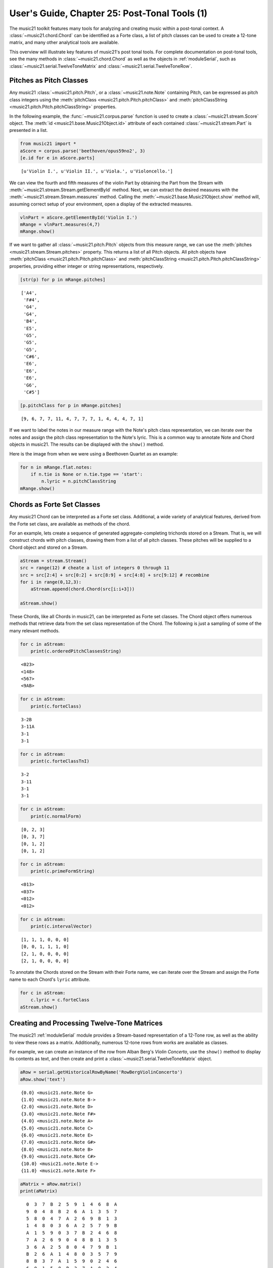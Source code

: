 .. _usersGuide_25_postTonalTools1:
.. code:: python


User's Guide, Chapter 25: Post-Tonal Tools (1)
==============================================


The music21 toolkit features many tools for analyzing and creating music
within a post-tonal context. A :class:`~music21.chord.Chord` can be
identified as a Forte class, a list of pitch classes can be used to
create a 12-tone matrix, and many other analytical tools are available.

This overview will illustrate key features of music21's post tonal
tools. For complete documentation on post-tonal tools, see the many
methods in :class:`~music21.chord.Chord` as well as the objects in
:ref:`moduleSerial`, such as
:class:`~music21.serial.TwelveToneMatrix` and
:class:`~music21.serial.TwelveToneRow`.

Pitches as Pitch Classes
------------------------

Any music21 :class:`~music21.pitch.Pitch`, or a
:class:`~music21.note.Note` containing Pitch, can be expressed as
pitch class integers using the
:meth:`pitchClass <music21.pitch.Pitch.pitchClass>` and
:meth:`pitchClassString <music21.pitch.Pitch.pitchClassString>`
properties.

In the following example, the :func:`~music21.corpus.parse` function
is used to create a :class:`~music21.stream.Score` object. The
:meth:`id <music21.base.Music21Object.id>` attribute of each contained
:class:`~music21.stream.Part` is presented in a list.

.. code:: python

    from music21 import *
    aScore = corpus.parse('beethoven/opus59no2', 3)
    [e.id for e in aScore.parts]


.. parsed-literal::
   :class: ipython-result

    [u'Violin I.', u'Violin II.', u'Viola.', u'Violoncello.']


We can view the fourth and fifth measures of the violin Part by
obtaining the Part from the Stream with
:meth:`~music21.stream.Stream.getElementById` method. Next, we can
extract the desired measures with the
:meth:`~music21.stream.Stream.measures` method. Calling the
:meth:`~music21.base.Music21Object.show` method will, assuming correct
setup of your environment, open a display of the extracted measures.

.. code:: python

    vlnPart = aScore.getElementById('Violin I.')
    mRange = vlnPart.measures(4,7)
    mRange.show()


.. image:: usersGuide_25_postTonalTools1_files/_fig_02.png


If we want to gather all :class:`~music21.pitch.Pitch` objects from
this measure range, we can use the
:meth:`pitches <music21.stream.Stream.pitches>` property. This returns
a list of all Pitch objects. All pitch objects have
:meth:`pitchClass <music21.pitch.Pitch.pitchClass>` and
:meth:`pitchClassString <music21.pitch.Pitch.pitchClassString>`
properties, providing either integer or string representations,
respectively.

.. code:: python

    [str(p) for p in mRange.pitches]


.. parsed-literal::
   :class: ipython-result

    ['A4',
     'F#4',
     'G4',
     'G4',
     'B4',
     'E5',
     'G5',
     'G5',
     'G5',
     'C#6',
     'E6',
     'E6',
     'E6',
     'G6',
     'C#5']


.. code:: python

    [p.pitchClass for p in mRange.pitches]


.. parsed-literal::
   :class: ipython-result

    [9, 6, 7, 7, 11, 4, 7, 7, 7, 1, 4, 4, 4, 7, 1]


If we want to label the notes in our measure range with the Note's pitch
class representation, we can iterate over the notes and assign the pitch
class representation to the Note's lyric. This is a common way to
annotate Note and Chord objects in music21. The results can be displayed
with the ``show()`` method.

Here is the image from when we were using a Beethoven Quartet as an
example:

.. code:: python

    for n in mRange.flat.notes:
        if n.tie is None or n.tie.type == 'start':
            n.lyric = n.pitchClassString
    mRange.show()


.. image:: usersGuide_25_postTonalTools1_files/_fig_06.png


Chords as Forte Set Classes
---------------------------

Any music21 Chord can be interpreted as a Forte set class. Additional, a
wide variety of analytical features, derived from the Forte set class,
are available as methods of the chord.

For an example, lets create a sequence of generated aggregate-completing
trichords stored on a Stream. That is, we will construct chords with
pitch classes, drawing them from a list of all pitch classes. These
pitches will be supplied to a Chord object and stored on a Stream.

.. code:: python

    aStream = stream.Stream()
    src = range(12) # cheate a list of integers 0 through 11
    src = src[2:4] + src[0:2] + src[8:9] + src[4:8] + src[9:12] # recombine
    for i in range(0,12,3):
        aStream.append(chord.Chord(src[i:i+3]))
        
    aStream.show()


.. image:: usersGuide_25_postTonalTools1_files/_fig_08.png


These Chords, like all Chords in music21, can be interpreted as Forte
set classes. The Chord object offers numerous methods that retrieve data
from the set class representation of the Chord. The following is just a
sampling of some of the many relevant methods.

.. code:: python

    for c in aStream: 
        print(c.orderedPitchClassesString)


.. parsed-literal::
   :class: ipython-result

    <023>
    <148>
    <567>
    <9AB>

.. code:: python

    for c in aStream: 
        print(c.forteClass)


.. parsed-literal::
   :class: ipython-result

    3-2B
    3-11A
    3-1
    3-1

.. code:: python

    for c in aStream: 
        print(c.forteClassTnI)


.. parsed-literal::
   :class: ipython-result

    3-2
    3-11
    3-1
    3-1

.. code:: python

    for c in aStream: 
        print(c.normalForm)


.. parsed-literal::
   :class: ipython-result

    [0, 2, 3]
    [0, 3, 7]
    [0, 1, 2]
    [0, 1, 2]

.. code:: python

    for c in aStream: 
        print(c.primeFormString)


.. parsed-literal::
   :class: ipython-result

    <013>
    <037>
    <012>
    <012>

.. code:: python

    for c in aStream: 
        print(c.intervalVector)


.. parsed-literal::
   :class: ipython-result

    [1, 1, 1, 0, 0, 0]
    [0, 0, 1, 1, 1, 0]
    [2, 1, 0, 0, 0, 0]
    [2, 1, 0, 0, 0, 0]

To annotate the Chords stored on the Stream with their Forte name, we
can iterate over the Stream and assign the Forte name to each Chord's
``lyric`` attribute.

.. code:: python

    for c in aStream:
        c.lyric = c.forteClass
    aStream.show()


.. image:: usersGuide_25_postTonalTools1_files/_fig_16.png


Creating and Processing Twelve-Tone Matrices
--------------------------------------------

The music21 :ref:`moduleSerial` module provides a Stream-based
representation of a 12-Tone row, as well as the ability to view these
rows as a matrix. Additionally, numerous 12-tone rows from works are
available as classes.

For example, we can create an instance of the row from Alban Berg's
*Violin Concerto*, use the ``show()`` method to display its contents as
text, and then create and print a
:class:`~music21.serial.TwelveToneMatrix` object.

.. code:: python

    aRow = serial.getHistoricalRowByName('RowBergViolinConcerto')
    aRow.show('text')


.. parsed-literal::
   :class: ipython-result

    {0.0} <music21.note.Note G>
    {1.0} <music21.note.Note B->
    {2.0} <music21.note.Note D>
    {3.0} <music21.note.Note F#>
    {4.0} <music21.note.Note A>
    {5.0} <music21.note.Note C>
    {6.0} <music21.note.Note E>
    {7.0} <music21.note.Note G#>
    {8.0} <music21.note.Note B>
    {9.0} <music21.note.Note C#>
    {10.0} <music21.note.Note E->
    {11.0} <music21.note.Note F>

.. code:: python

    aMatrix = aRow.matrix()
    print(aMatrix)


.. parsed-literal::
   :class: ipython-result

      0  3  7  B  2  5  9  1  4  6  8  A
      9  0  4  8  B  2  6  A  1  3  5  7
      5  8  0  4  7  A  2  6  9  B  1  3
      1  4  8  0  3  6  A  2  5  7  9  B
      A  1  5  9  0  3  7  B  2  4  6  8
      7  A  2  6  9  0  4  8  B  1  3  5
      3  6  A  2  5  8  0  4  7  9  B  1
      B  2  6  A  1  4  8  0  3  5  7  9
      8  B  3  7  A  1  5  9  0  2  4  6
      6  9  1  5  8  B  3  7  A  0  2  4
      4  7  B  3  6  9  1  5  8  A  0  2
      2  5  9  1  4  7  B  3  6  8  A  0
    

We might divide this row into trichords, present each of those trichords
as Chords, and label the resulting pitch classes and Forte set class. As
shown above, we can set the ``lyric`` attribute to assign a single line
of text. If we need to assign multiple lines of text, the Note and Chord
method :meth:`~music21.note.GeneralNote.addLyric` can be used to add
successive lines.

.. code:: python

    bStream = stream.Stream()
    for i in range(0,12,3):
        c = chord.Chord(aRow[i:i+3])
        c.addLyric(c.primeFormString)
        c.addLyric(c.forteClass)
        bStream.append(c)
    bStream.show()


.. image:: usersGuide_25_postTonalTools1_files/_fig_20.png

